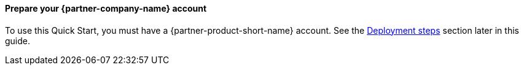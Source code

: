 // If no preperation is required, remove all content from here

// ==== Prepare your AWS account

// _Describe any setup required in the AWS account prior to template launch_

==== Prepare your {partner-company-name} account

To use this Quick Start, you must have a {partner-product-short-name} account. See the link:#_deployment_steps[Deployment steps] section later in this guide. 

// ==== Prepare for the deployment

// _Describe any preparation required to complete the product build, such as obtaining licenses or placing files in S3_